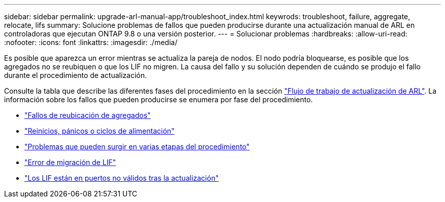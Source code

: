 ---
sidebar: sidebar 
permalink: upgrade-arl-manual-app/troubleshoot_index.html 
keywrods: troubleshoot, failure, aggregate, relocate, lifs 
summary: Solucione problemas de fallos que pueden producirse durante una actualización manual de ARL en controladoras que ejecutan ONTAP 9.8 o una versión posterior. 
---
= Solucionar problemas
:hardbreaks:
:allow-uri-read: 
:nofooter: 
:icons: font
:linkattrs: 
:imagesdir: ./media/


[role="lead"]
Es posible que aparezca un error mientras se actualiza la pareja de nodos. El nodo podría bloquearse, es posible que los agregados no se reubiquen o que los LIF no migren. La causa del fallo y su solución dependen de cuándo se produjo el fallo durante el procedimiento de actualización.

Consulte la tabla que describe las diferentes fases del procedimiento en la sección link:arl_upgrade_workflow.html["Flujo de trabajo de actualización de ARL"]. La información sobre los fallos que pueden producirse se enumera por fase del procedimiento.

* link:aggregate_relocation_failures.html["Fallos de reubicación de agregados"]
* link:reboots_panics_power_cycles.html["Reinicios, pánicos o ciclos de alimentación"]
* link:issues_multiple_stages_of_procedure.html["Problemas que pueden surgir en varias etapas del procedimiento"]
* link:lif_migration_failure.html["Error de migración de LIF"]
* link:lifs_invalid_ports_after_upgrade.html["Los LIF están en puertos no válidos tras la actualización"]

